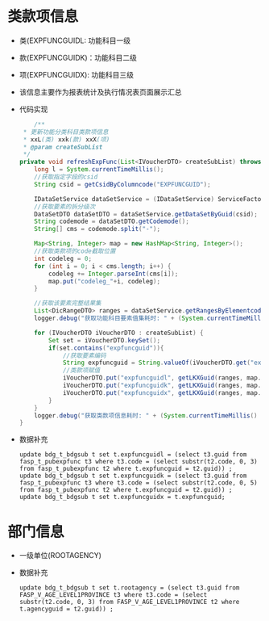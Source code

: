 * 类款项信息
  + 类(EXPFUNCGUIDL: 功能科目一级
  + 款(EXPFUNCGUIDK)：功能科目二级
  + 项(EXPFUNCGUIDX): 功能科目三级
  + 该信息主要作为报表统计及执行情况表页面展示汇总
  + 代码实现
    #+BEGIN_SRC java
        /**
     * 更新功能分类科目类款项信息
     * xxL(类) xxk(款) xxX(项)
     * @param createSubList
     */
    private void refreshExpFunc(List<IVoucherDTO> createSubList) throws AppException {
        long l = System.currentTimeMillis();
        //获取指定字段的csid
        String csid = getCsidByColumncode("EXPFUNCGUID");

        IDataSetService dataSetService = (IDataSetService) ServiceFactory.getBean("bus.dic.datasetmanagerange.service");
        //获取要素的拆分级次
        DataSetDTO dataSetDTO = dataSetService.getDataSetByGuid(csid);
        String codemode = dataSetDTO.getCodemode();
        String[] cms = codemode.split("-");

        Map<String, Integer> map = new HashMap<String, Integer>();
        //获取类款项的code截取位置
        int codeleg = 0;
        for (int i = 0; i < cms.length; i++) {
            codeleg += Integer.parseInt(cms[i]);
            map.put("codeleg_"+i, codeleg);
        }

        //获取该要素完整结果集
        List<DicRangeDTO> ranges = dataSetService.getRangesByElementcode(dataSetDTO.getElementcode());
        logger.debug("获取功能科目要素值集耗时: " + (System.currentTimeMillis() - l));

        for (IVoucherDTO iVoucherDTO : createSubList) {
            Set set = iVoucherDTO.keySet();
            if(set.contains("expfuncguid")){
                //获取要素编码
                String expfuncguid = String.valueOf(iVoucherDTO.get("expfuncguid"));
                //类款项赋值
                iVoucherDTO.put("expfuncguidl", getLKXGuid(ranges, map.get("codeleg_0"), expfuncguid));
                iVoucherDTO.put("expfuncguidk", getLKXGuid(ranges, map.get("codeleg_1"), expfuncguid));
                iVoucherDTO.put("expfuncguidx", getLKXGuid(ranges, map.get("codeleg_2"), expfuncguid));
            }
        }
        logger.debug("获取类款项信息耗时: " + (System.currentTimeMillis() - l));
    }
    #+END_SRC
  + 数据补充
    #+BEGIN_EXAMPLE
    update bdg_t_bdgsub t set t.expfuncguidl = (select t3.guid from fasp_t_pubexpfunc t3 where t3.code = (select substr(t2.code, 0, 3) from fasp_t_pubexpfunc t2 where t.expfuncguid = t2.guid)) ;
    update bdg_t_bdgsub t set t.expfuncguidk = (select t3.guid from fasp_t_pubexpfunc t3 where t3.code = (select substr(t2.code, 0, 5) from fasp_t_pubexpfunc t2 where t.expfuncguid = t2.guid)) ;
    update bdg_t_bdgsub t set t.expfuncguidx = t.expfuncguid;  
    #+END_EXAMPLE
* 部门信息
  + 一级单位(ROOTAGENCY)
  + 数据补充
    #+BEGIN_EXAMPLE
      update bdg_t_bdgsub t set t.rootagency = (select t3.guid from FASP_V_AGE_LEVEL1PROVINCE t3 where t3.code = (select substr(t2.code, 0, 3) from FASP_V_AGE_LEVEL1PROVINCE t2 where t.agencyguid = t2.guid)) ;
    #+END_EXAMPLE
